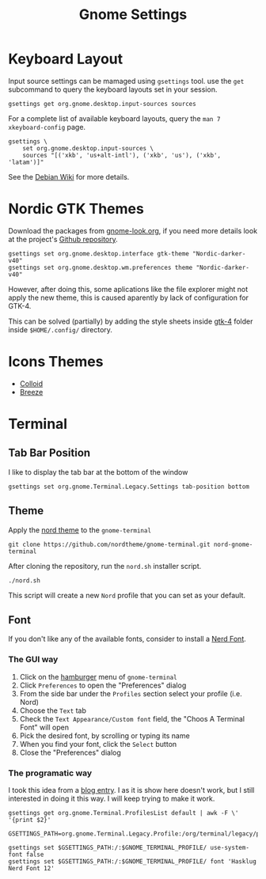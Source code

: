 #+title: Gnome Settings
* Keyboard Layout
Input source settings can be mamaged using =gsettings= tool. use the =get=
subcommand to query the keyboard layouts set in your session.
#+name: get-keyboard-input-sources
#+begin_src shell :results drawer
gsettings get org.gnome.desktop.input-sources sources
#+end_src

For a complete list of available keyboard layouts, query the =man 7
xkeyboard-config= page.

#+name: set-keyboard-input-sources
#+begin_src shell
gsettings \
    set org.gnome.desktop.input-sources \
    sources "[('xkb', 'us+alt-intl'), ('xkb', 'us'), ('xkb', 'latam')]"
#+end_src

See the [[https://wiki.debian.org/Keyboard#How_to_dynamically_manage_input_source_settings_from_the_command_line_.28modern_strategy.29][Debian Wiki]] for more details.

* Nordic GTK Themes
Download the packages from [[https://www.gnome-look.org/p/1267246/][gnome-look.org]], if you need more details look at the
project's [[https://github.com/EliverLara/Nordic][Github repository]].

#+begin_src shell
gsettings set org.gnome.desktop.interface gtk-theme "Nordic-darker-v40"
gsettings set org.gnome.desktop.wm.preferences theme "Nordic-darker-v40"
#+end_src

However, after doing this, some aplications like the file explorer might not
apply the new theme, this is caused aparently by lack of configuration for
GTK-4.

This can be solved (partially) by adding the style sheets inside [[file:gtk-4/][gtk-4]] folder
inside =$HOME/.config/= directory.
* Icons Themes
- [[https://www.gnome-look.org/p/1661983/][Colloid]]
- [[https://www.gnome-look.org/p/1533591/][Breeze]]

* Terminal
** Tab Bar Position
I like to display the tab bar at the bottom of the window

#+begin_src shell
gsettings set org.gnome.Terminal.Legacy.Settings tab-position bottom
#+end_src

** Theme
Apply the [[https://github.com/nordtheme/gnome-terminal][nord theme]] to the =gnome-terminal=

#+begin_src shell :dir ~/src
git clone https://github.com/nordtheme/gnome-terminal.git nord-gnome-terminal
#+end_src

After cloning the repository, run the =nord.sh= installer script.

#+begin_src shell :dir ~/src/nord-gnome-germinal/src
./nord.sh
#+end_src

This script will create a new =Nord= profile that you can set as your default.

** Font
If you don't like any of the available fonts, consider to install a [[file:nerdfonts.org::*How to install Nerd Fonts][Nerd Font]].

*** The GUI way
1. Click on the _hamburger_ menu of =gnome-terminal=
2. Click =Preferences= to open the "Preferences" dialog
3. From the side bar under the =Profiles= section select your profile (i.e. Nord)
4. Choose the =Text= tab
5. Check the =Text Appearance/Custom font= field, the "Choos A Terminal Font" will open
6. Pick the desired font, by scrolling or typing its name
7. When you find your font, click the =Select= button
8. Close the "Preferences" dialog

*** The programatic way
I took this idea from a [[https://ncona.com/2019/11/configuring-gnome-terminal-programmatically/][blog entry]]. I as it is show here doesn't work, but I
still interested in doing it this way. I will keep trying to make it work.

#+name: terminal-profile
#+begin_src shell
gsettings get org.gnome.Terminal.ProfilesList default | awk -F \' '{print $2}'
#+end_src

#+begin_src shell :var GNOME_TERMINAL_PROFILE=terminal-profile() :results raw
GSETTINGS_PATH=org.gnome.Terminal.Legacy.Profile:/org/terminal/legacy/profiles

gsettings set $GSETTINGS_PATH:/:$GNOME_TERMINAL_PROFILE/ use-system-font false
gsettings set $GSETTINGS_PATH:/:$GNOME_TERMINAL_PROFILE/ font 'Hasklug Nerd Font 12'
#+end_src
